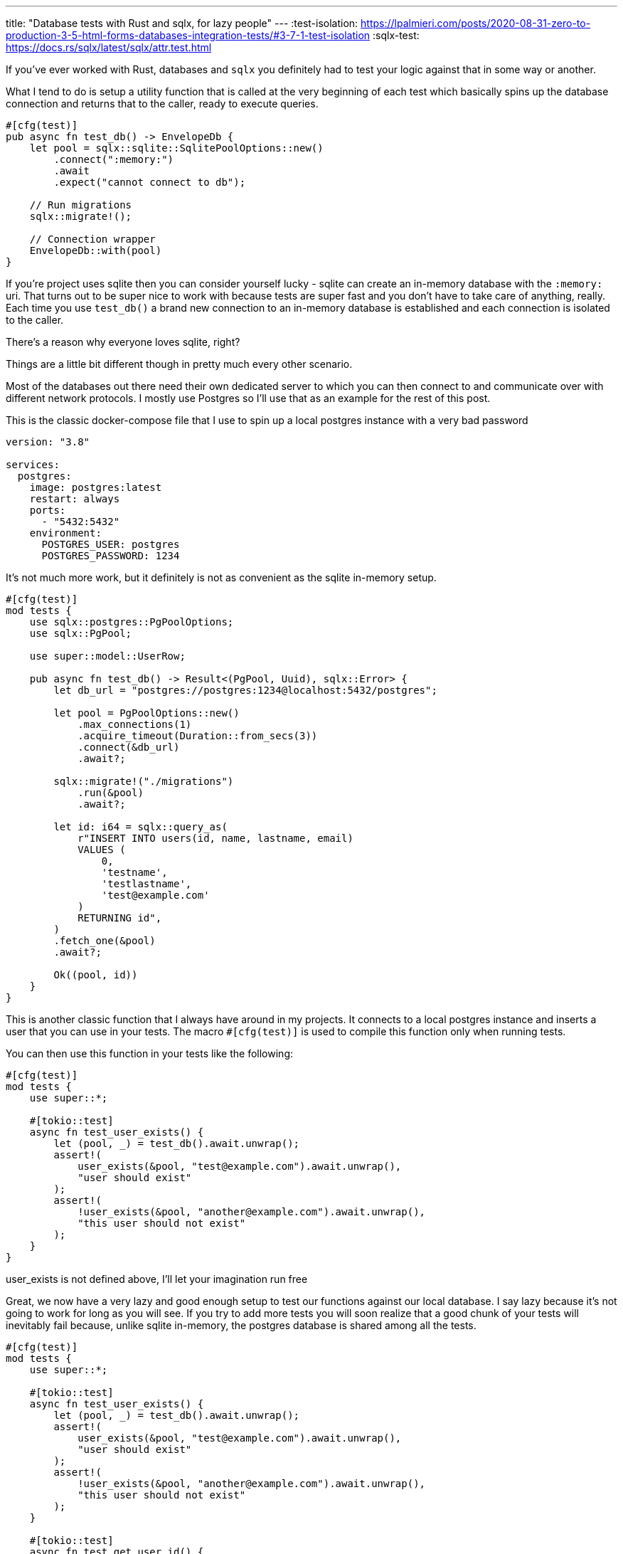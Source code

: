 ---
title: "Database tests with Rust and sqlx, for lazy people"
---
:test-isolation: https://lpalmieri.com/posts/2020-08-31-zero-to-production-3-5-html-forms-databases-integration-tests/#3-7-1-test-isolation
:sqlx-test: https://docs.rs/sqlx/latest/sqlx/attr.test.html

If you've ever worked with Rust, databases and `sqlx` you definitely had to test
your logic against that in some way or another.

What I tend to do is setup a utility function that is called at the very beginning
of each test which basically spins up the database connection and returns that to the caller, ready to execute queries.

```rust
#[cfg(test)]
pub async fn test_db() -> EnvelopeDb {
    let pool = sqlx::sqlite::SqlitePoolOptions::new()
        .connect(":memory:")
        .await
        .expect("cannot connect to db");

    // Run migrations
    sqlx::migrate!();

    // Connection wrapper
    EnvelopeDb::with(pool)
}
```

If you're project uses sqlite then you can consider yourself lucky - sqlite can
create an in-memory database with the `:memory:` uri.  That turns out to be
super nice to work with because tests are super fast and you don't have to take
care of anything, really. Each time you use `test_db()` a brand new connection
to an in-memory database is established and each connection is isolated to the
caller.

[chat,matt]
--
There's a reason why everyone loves sqlite, right?
--

Things are a little bit different though in pretty much every other scenario.

Most of the databases out there need their own dedicated server to which you can
then connect to and communicate over with different network protocols. I mostly use Postgres
so I'll use that as an example for the rest of this post.

This is the classic docker-compose file that I use to spin up a local postgres instance
with a very bad password

```yaml
version: "3.8"

services:
  postgres:
    image: postgres:latest
    restart: always
    ports:
      - "5432:5432"
    environment:
      POSTGRES_USER: postgres
      POSTGRES_PASSWORD: 1234
```

It's not much more work, but it definitely is not as convenient as the sqlite in-memory setup.

```rust
#[cfg(test)]
mod tests {
    use sqlx::postgres::PgPoolOptions;
    use sqlx::PgPool;

    use super::model::UserRow;

    pub async fn test_db() -> Result<(PgPool, Uuid), sqlx::Error> {
        let db_url = "postgres://postgres:1234@localhost:5432/postgres";

        let pool = PgPoolOptions::new()
            .max_connections(1)
            .acquire_timeout(Duration::from_secs(3))
            .connect(&db_url)
            .await?;

        sqlx::migrate!("./migrations")
            .run(&pool)
            .await?;

        let id: i64 = sqlx::query_as(
            r"INSERT INTO users(id, name, lastname, email)
            VALUES (
                0,
                'testname',
                'testlastname',
                'test@example.com'
            )
            RETURNING id",
        )
        .fetch_one(&pool)
        .await?;

        Ok((pool, id))
    }
}
```

This is another classic function that I always have around in my projects. It
connects to a local postgres instance and inserts a user that you can use in your tests.
The macro `#[cfg(test)]` is used to compile this function only when running tests.

You can then use this function in your tests like the following:

```rust
#[cfg(test)]
mod tests {
    use super::*;

    #[tokio::test]
    async fn test_user_exists() {
        let (pool, _) = test_db().await.unwrap();
        assert!(
            user_exists(&pool, "test@example.com").await.unwrap(),
            "user should exist"
        );
        assert!(
            !user_exists(&pool, "another@example.com").await.unwrap(),
            "this user should not exist"
        );
    }
}
```

[chat,matt]
--
user_exists is not defined above, I'll let your imagination run free
--

Great, we now have a very lazy and good enough setup to test our functions
against our local database.  I say lazy because it's not going to work for long
as you will see. If you try to add more tests you will soon realize that a good
chunk of your tests will inevitably fail because, unlike sqlite in-memory,
the postgres database is shared among all the tests.

```rust
#[cfg(test)]
mod tests {
    use super::*;

    #[tokio::test]
    async fn test_user_exists() {
        let (pool, _) = test_db().await.unwrap();
        assert!(
            user_exists(&pool, "test@example.com").await.unwrap(),
            "user should exist"
        );
        assert!(
            !user_exists(&pool, "another@example.com").await.unwrap(),
            "this user should not exist"
        );
    }

    #[tokio::test]
    async fn test_get_user_id() {
        let (pool, _) = test_db().await.unwrap();
        assert_eq!(
            get_user_id(&pool, "test@example.com").await.unwrap(),
            0,
            "test user should have id = 0"
        );
    }
}
```

If you run the tests above, one of the two will fail. The issue lies in the fact
that the first `test_db()` will insert the test user just fine, the second call
to `test_db()` won't because the user already exists in the database and the
insert will fail, but `fetch_one` expects a row to be returned and your test
will fail because that `?` ruins the party for everyone by returning the error
to the caller.

There are many solutions to this specific problem, the first one that comes to
mind is using an `ON CONFLICT` clause when you're trying to insert the user.
This is not a good solution though, imagine how many "hacks" like this you will
have to take care of when you have hundreds of different tables with hundreds of
rows, do you really want to craft an sql statement that is going to make every
single test of yours run okay (if that is even possible)?

No, you don't of course. Ideally, each test should have a brand new database to
work with, or at least something that resembles it.  With that said, I'm ready
to give you another lazy solution: empty your database at the end of each test
and run your Rust tests sequentially.

You may already know that Rust tests are run in parallel by default, but you can
change that by setting the `RUST_TEST_THREADS` environment variable to 1.

[chat,matt]
--
What else could anyone desire after waiting for cargo to compile for
10 minutes other than waiting for the tests to run sequentially, after all?
--

```rust
#[cfg(test)]
mod tests {
    use sqlx::postgres::PgPoolOptions;
    use sqlx::PgPool;

    use super::model::UserRow;

    pub async fn test_db() -> Result<(PgPool, Uuid), sqlx::Error> {
        let db_url = "postgres://postgres:1234@localhost:5432/postgres";

        let pool = PgPoolOptions::new()
            .max_connections(1)
            .acquire_timeout(Duration::from_secs(3))
            .connect(&db_url)
            .await?;
        
        sqlx::migrate!("./migrations")
            .run(&pool)
            .await?;

        // truncate everything that's left in the database
        sqlx::query("TRUNCATE TABLE users")
            .execute(&pool)
            .await?;

        let id: i64 = sqlx::query_as(
            r"INSERT INTO users(id, name, lastname, email)
            VALUES (
                0,
                'testname',
                'testlastname',
                'test@example.com',
            )
            RETURNING id",
        )
        .fetch_one(&pool)
        .await?;

        Ok((pool, id))
    }
}
```

You can then run `RUST_TEST_THREADS=1 cargo test`, wait a couple of minutes and
your tests will happily pass just fine.

[chat,matt]
--
Just make sure to never run your tests on the production database, okay? :)
--

Enough with the lazy solutions, let's talk about how we could actually have this
sorted out in a more elegant way.

Previously I've talked about how each test would ideally have its own database,
and that's exactly what we're going to do. We're going to create a new database
for each test.

I remember I first learned this while I was reading "Zero to Production in Rust"
by Luca Palmieri. So I highly suggest you to read the chapter on test isolation
{test-isolation}[[1\]] where he goes into the nitty gritty details of what I am
about to explain you more briefly.

The idea is pretty simple: `test_db()` will create a new _logical_ database with
a random name (a uuid works fine) and return a connection to it.  This way each
test will have its own database to work with and no test will be able to access
and interfere with other tests.

Here's a simple implementation of `test_db()` that does exactly that (again,
credits to Luca for this!):

```rust
#[cfg(test)]
mod tests {
    use sqlx::postgres::{PgPoolOptions, PgConnection};
    use sqlx::{Connection, Executor, PgPool};
    use uuid::Uuid;

    pub async fn test_db() -> Result<(PgPool, Uuid), sqlx::Error> {
        // Generate a unique database name
        let db_base = "postgres://postgres:1234@localhost:5432";
        let db_name = Uuid::new_v4().to_string();
        let connection_string = format!("{db_base}/{db_name}");

        // Connect to the default `postgres` database to create a new database
        let mut connection = PgConnection::connect(db_base)
            .await?;

        // create unique logical database
        connection
            .execute(format!(r#"CREATE DATABASE "{}";"#, db_name).as_str())
            .await?;

        // Connect to the new database and run migrations
        let pool = PgPool::connect(&connection_string).await?;

        sqlx::migrate!("./migrations")
            .run(&pool)
            .await?;

        // Insert a test user and return the pool and database name
        let id: i64 = sqlx::query_as(
            r"INSERT INTO users(id, name, lastname, email)
            VALUES (
                0,
                'testname',
                'testlastname',
                'test@example.com'
            )
            RETURNING id",
        )
        .fetch_one(&pool)
        .await?;

        Ok((pool, Uuid::parse_str(&db_name).unwrap()))
    }
}
```

You can now remove the `RUN_TEST_THREADS=1` environment variable and run your
tests in parallel again.

[chat,professor]
--
But the title of the post said "for lazy people", and this is not lazy at all!
--

I promised in the title that this post would be for lazy people, and although it
surely started that way, those were not good and valid solutions. But don't
despair, there is a lazy solution after all!

Lately I've been doing some work in the `sqlx` crate, and I stumbled upon a
really useful macro that will return an isolate database connection that your
tests can use: {sqlx-test}[`#[sqlx::test]`].

[quote]
--
#[sqlx::test] can automatically create test databases for you and provide live
#connections to your test.

For every annotated function, a new test database is created so tests can run
against a live database but are isolated from each other.
--

That looks just perfect, the macro will automatically behave as a classic
`#[tokio::test]` but it will also inject a `PgPool` into our test function.

```rust
#[cfg(test)]
mod tests {
    use google;

    use super::*;
    use crate::db::tests::setup_db;

    
    // note that the function now takes a PgPool as an argument
    #[sqlx::test] // by default this will also apply the migrations!
    async fn test_user_exists(pool: PgPool) {
        assert!(user_exists(&pool, "test@example.com").await.unwrap());
        assert!(!user_exists(&pool, "another@example.com").await.unwrap())
    }

    // if you want you can specify a different migrations directory
    #[sqlx::test(migrations = "./someothermigrations")]
    async fn test_get_user_id(pool: PgPool) {
        assert_eq!(
            get_user_id(&pool, "test@example.com").await.unwrap(),
            0,
            "test user should have id = 0"
        );
    }
}
```

We've got rid of our setup logic, everything is given to us for free by the
macro and we have our test isolation - is that lazy enough?